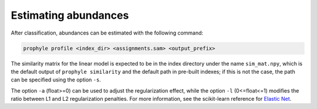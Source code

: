 .. _profile:

Estimating abundances
=====================

After classification, abundances can be estimated with the following command:

.. code-block:: bash

	prophyle profile <index_dir> <assignments.sam> <output_prefix>

The similarity matrix for the linear model is expected to be in the index
directory under the name ``sim_mat.npy``, which is the default output of
``prophyle similarity`` and the default path in pre-built indexes; if this
is not the case, the path can be specified using the option ``-s``.

The option ``-a`` (float>=0) can be used to adjust the regularization effect, while
the option ``-l`` (0<=float<=1) modifies the ratio between L1 and L2 regularization
penalties. For more information, see the scikit-learn reference for
`Elastic Net <http://scikit-learn.org/stable/modules/generated/sklearn.linear_model.ElasticNet.html>`_.

